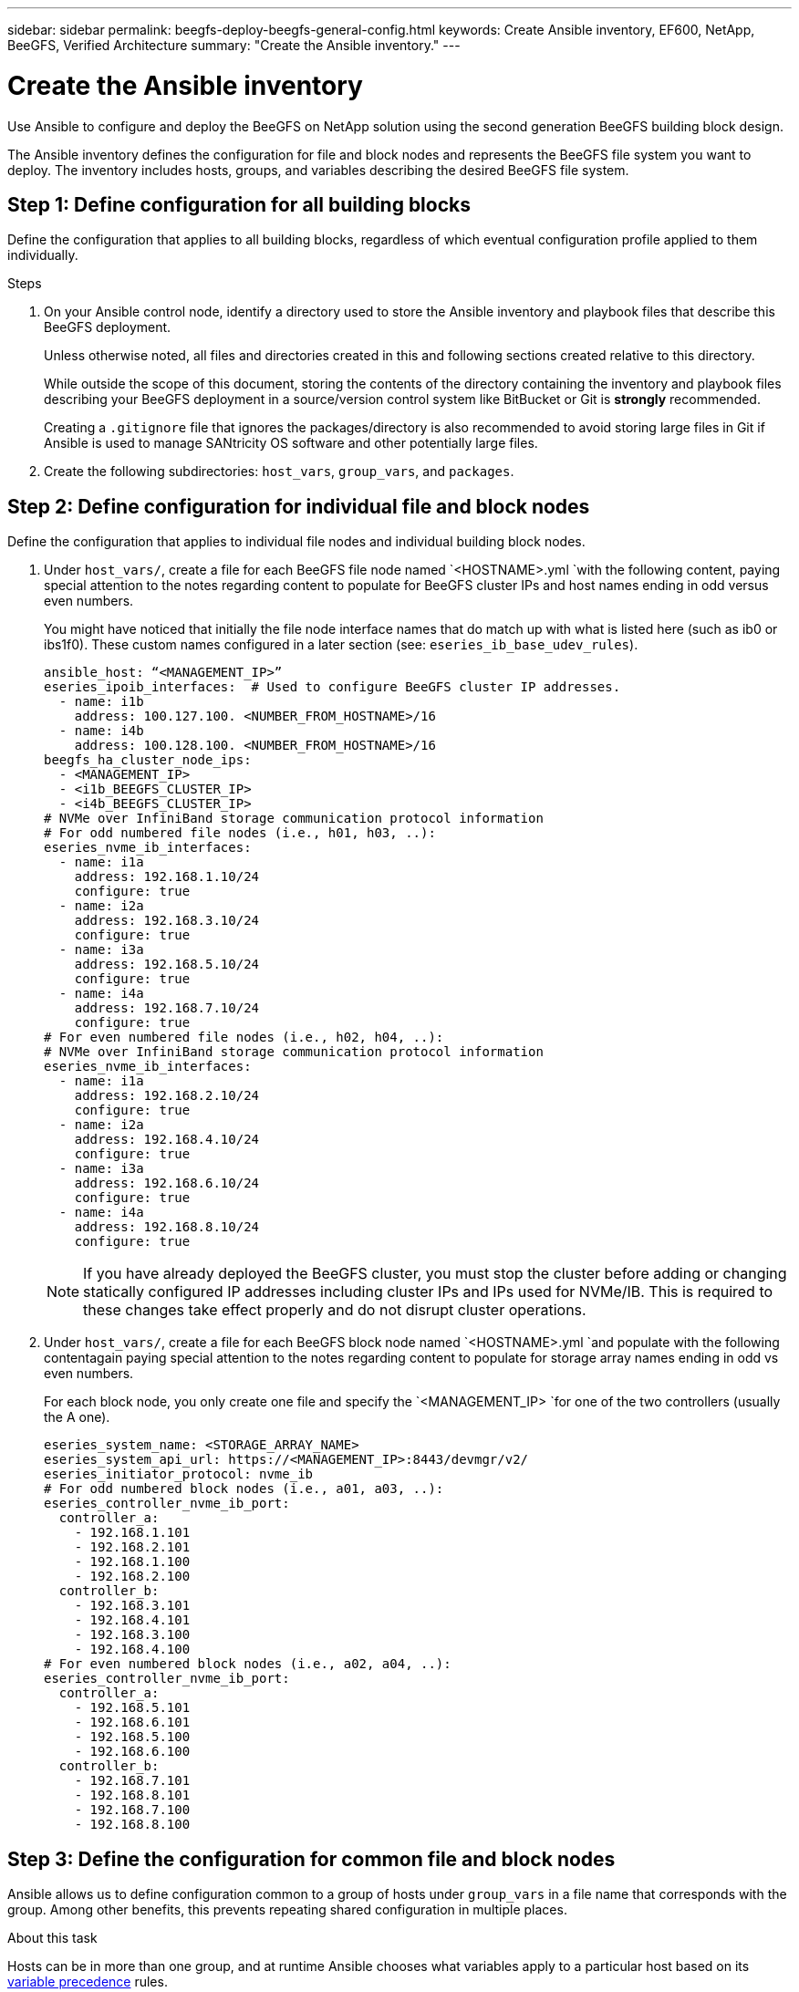 ---
sidebar: sidebar
permalink: beegfs-deploy-beegfs-general-config.html
keywords: Create Ansible inventory, EF600, NetApp, BeeGFS, Verified Architecture
summary: "Create the Ansible inventory."
---

= Create the Ansible inventory
:hardbreaks:
:nofooter:
:icons: font
:linkattrs:
:imagesdir: ./media/

[.lead]
Use Ansible to configure and deploy the BeeGFS on NetApp solution using the second generation BeeGFS building block design.

The Ansible inventory defines the configuration for file and block nodes and represents the BeeGFS file system you want to deploy. The inventory includes hosts, groups, and variables describing the desired BeeGFS file system.

== Step 1: Define configuration for all building blocks
Define the configuration that applies to all building blocks, regardless of which eventual configuration profile  applied to them individually.

.Steps
. On your Ansible control node,  identify a directory used to store the Ansible inventory and playbook files that describe this BeeGFS deployment.
+
Unless otherwise noted,  all files and directories created in this and following sections  created relative to this directory.
+
While outside the scope of this document, storing the contents of the directory containing the inventory and playbook files describing your BeeGFS deployment in a source/version control system like BitBucket or Git is *strongly* recommended.
+
Creating a `.gitignore` file that ignores the packages/directory is also recommended to avoid storing large files in Git if Ansible is used to manage SANtricity OS software and other potentially large files.

. Create the following subdirectories: `host_vars`,  `group_vars`, and `packages`.

== Step 2: Define configuration for individual file and block nodes
Define the configuration that applies to individual file nodes and individual building block nodes.

. Under `host_vars/`,  create a file for each BeeGFS file node named `<HOSTNAME>.yml `with the following content, paying special attention to the notes regarding content to populate for BeeGFS cluster IPs and host names ending in odd versus even numbers.
+
You might have noticed that initially the file node  interface names that do match up with what is listed here (such as ib0 or ibs1f0). These custom names  configured in a later section (see: `eseries_ib_base_udev_rules`).
+
....
ansible_host: “<MANAGEMENT_IP>”
eseries_ipoib_interfaces:  # Used to configure BeeGFS cluster IP addresses.
  - name: i1b
    address: 100.127.100. <NUMBER_FROM_HOSTNAME>/16
  - name: i4b
    address: 100.128.100. <NUMBER_FROM_HOSTNAME>/16
beegfs_ha_cluster_node_ips:
  - <MANAGEMENT_IP>
  - <i1b_BEEGFS_CLUSTER_IP>
  - <i4b_BEEGFS_CLUSTER_IP>
# NVMe over InfiniBand storage communication protocol information
# For odd numbered file nodes (i.e., h01, h03, ..):
eseries_nvme_ib_interfaces:
  - name: i1a
    address: 192.168.1.10/24
    configure: true
  - name: i2a
    address: 192.168.3.10/24
    configure: true
  - name: i3a
    address: 192.168.5.10/24
    configure: true
  - name: i4a
    address: 192.168.7.10/24
    configure: true
# For even numbered file nodes (i.e., h02, h04, ..):
# NVMe over InfiniBand storage communication protocol information
eseries_nvme_ib_interfaces:
  - name: i1a
    address: 192.168.2.10/24
    configure: true
  - name: i2a
    address: 192.168.4.10/24
    configure: true
  - name: i3a
    address: 192.168.6.10/24
    configure: true
  - name: i4a
    address: 192.168.8.10/24
    configure: true
....
+
[NOTE]
If you have already deployed the BeeGFS cluster, you must stop the cluster before adding or changing statically configured IP addresses including cluster IPs and IPs used for NVMe/IB. This is required to these changes take effect properly and do not disrupt cluster operations.

. Under `host_vars/`,  create a file for each BeeGFS block node named `<HOSTNAME>.yml `and populate with the following contentagain paying special attention to the notes regarding content to populate for storage array names ending in odd vs even numbers.
+
For each block node,  you only create one file and specify the `<MANAGEMENT_IP> `for one of the two controllers (usually the A one).
+
....
eseries_system_name: <STORAGE_ARRAY_NAME>
eseries_system_api_url: https://<MANAGEMENT_IP>:8443/devmgr/v2/
eseries_initiator_protocol: nvme_ib
# For odd numbered block nodes (i.e., a01, a03, ..):
eseries_controller_nvme_ib_port:
  controller_a:
    - 192.168.1.101
    - 192.168.2.101
    - 192.168.1.100
    - 192.168.2.100
  controller_b:
    - 192.168.3.101
    - 192.168.4.101
    - 192.168.3.100
    - 192.168.4.100
# For even numbered block nodes (i.e., a02, a04, ..):
eseries_controller_nvme_ib_port:
  controller_a:
    - 192.168.5.101
    - 192.168.6.101
    - 192.168.5.100
    - 192.168.6.100
  controller_b:
    - 192.168.7.101
    - 192.168.8.101
    - 192.168.7.100
    - 192.168.8.100
....

== Step 3: Define the configuration for common file and block nodes

Ansible allows us to define configuration common to a group of hosts under `group_vars` in a file name that corresponds with the group. Among other benefits, this prevents repeating shared configuration in multiple places.

.About this task
Hosts can be in more than one group, and at runtime Ansible chooses what variables apply to a particular host based on its https://docs.ansible.com/ansible/latest/user_guide/playbooks_variables.html[variable precedence^] rules.

Host-to-group assignments are defined in the actual Ansible inventory file, which is created towards the end of this section.

.Steps
. In Ansible any configuration,  you want to apply to all hosts that can be defined in a group called All.  Create the file `group_vars/all.yml` with the following content:
+
....
ansible_python_interpreter: /usr/bin/python3
beegfs_ha_ntp_server_pools:  # Modify the NTP server addressess if desired.
  - "pool 0.pool.ntp.org iburst maxsources 3"
  - "pool 1.pool.ntp.org iburst maxsources 3"
....

== Step 4: Define the configuration for the common file node

The shared configuration for file nodes is defined in a group called `ha_cluster`. The steps in this section build out the configuration that should be included in the `group_vars/ha_cluster.yml` file.

.Steps
. At the top of the file,  define a few defaults, including the password that should be used to become the sudo user on the file nodes.
+
....
### ha_cluster Ansible group inventory file.
# Place all default/common variables for BeeGFS HA cluster resources below.
### Cluster node defaults
ansible_ssh_user: root
ansible_become_password: <PASSWORD>
eseries_ipoib_default_hook_templates:
  - 99-multihoming.j2 # This is required when configuring additional static IPs (for example cluster IPs) when multiple IB ports are in the same IPoIB subnet.
# If the following options are specified, then Ansible will automatically reboot nodes when necessary for changes to take effect:
eseries_common_allow_host_reboot: true
eseries_common_reboot_test_command: "systemctl --state=active,exited | grep eseries_nvme_ib.service"
....
+
[NOTE]
Particularly for production environments,  do note store passwords in plain text and instead use https://docs.ansible.com/ansible/latest/user_guide/vault.html[Ansible Vault^] or the `--ask-become-pass` option when running the playbook.  If the `ansible_ssh_user` is already root, then omitting the `ansible_become_password` is another option.

. Optionally, configure a name for the high-availability (HA) cluster and specify a user that should be created for intracluster communication.
+
If the private IP addressing scheme is being modified, the default `beegfs_ha_mgmtd_floating_ip` needs to be updated.
+
Note this must match what is configured in a later section for the BeeGFS Management resource group.

. Specify one or more emails that should receive alerts for cluster events using `beegfs_ha_alert_email_list`.
+
....
### Cluster information
# The following variables should be adjusted depending on the desired configuration:
beegfs_ha_cluster_name: hacluster                  # BeeGFS HA cluster name.
beegfs_ha_cluster_username: hacluster              # BeeGFS HA cluster username.
beegfs_ha_cluster_password: hapassword             # BeeGFS HA cluster username's password.
beegfs_ha_cluster_password_sha512_salt: randomSalt # BeeGFS HA cluster username's password salt.
beegfs_ha_mgmtd_floating_ip: 100.127.101.0         # BeeGFS management service IP address.
# Email Alerts Configuration
beegfs_ha_enable_alerts: True
beegfs_ha_alert_email_list: ["email@example.com"]  # E-mail recipient list for notifications when BeeGFS HA resources change or fail.  Often a distribution list for the team responsible for managing the cluster.
beegfs_ha_alert_conf_ha_group_options:
      mydomain: “example.com”
# The mydomain parameter specifies the local internet domain name. This is optional when the cluster nodes have fully qualified hostnames (i.e. host.example.com).
# Adjusting the following parameters is optional:
beegfs_ha_alert_timestamp_format: "%Y-%m-%d %H:%M:%S.%N" #%H:%M:%S.%N
beegfs_ha_alert_verbosity: 3
#  1) high-level node activity
#  3) high-level node activity + fencing action information + resources (filter on X-monitor)
#  5) high-level node activity + fencing action information + resources
....
+
[NOTE]
While seemingly redundant here, `beegfs_ha_mgmtd_floating_ip` is important when scaling the BeeGFS file system beyond a single HA cluster. Subsequent HA clusters are deployed without an additional BeeGFS management service and point at the management service provided by the first cluster.
+
. Configure https://access.redhat.com/documentation/en-us/red_hat_enterprise_linux/8/html/configuring_and_managing_high_availability_clusters/assembly_configuring-fencing-configuring-and-managing-high-availability-clusters[fencing^].
+
By default,  fencing is enabled, but you need to configure a fencing agent. The output shows examples configuring common fencing agents (choose one). The `<HOSTNAME>` specified in the `pcmk_host_map` or `pcmk_host_list` must correspond with the hostname in the Ansible inventory.

** Although the BeeGFS cluster can be deployed and run without fencing, this is not supported, particularly in production.
+
This is largely to ensure when BeeGFS services including any resource dependencies like block devices failover due to an issue, there is no risk of concurrent access by multiple nodes that result in file system corruption or other undesirableunexpected behavior.
** If fencing must be disabled,  refer to the general notes in the BeeGFS HA role’s getting started guide and set `beegfs_ha_cluster_crm_config_options[“stonith-enabled”]` to false in `ha_cluster.yml`.
** There are multiple node- level fencing devices available, and the BeeGFS HA role can configure any fencing agent available in the Red Hat HA package repository.
+
When possible,  a fencing agent that works through the uninterruptible power supply (UPS) or rack power distribution unit (rPDU) because some fencing agents such as the baseboard management controller (BMC) or other lights-out devices that are built into the server not respond to the fence request under certain failure scenarios.
+
....
### Fencing configuration:
# OPTION 1: To enable fencing using APC Power Distribution Units (PDUs):
beegfs_ha_fencing_agents:
 fence_apc:
   - ipaddr: <PDU_IP_ADDRESS>
     login: <PDU_USERNAME>
     passwd: <PDU_PASSWORD>
     pcmk_host_map: "<HOSTNAME>:<PDU_PORT>,<PDU_PORT>;<HOSTNAME>:<PDU_PORT>,<PDU_PORT>"
# OPTION 2: To enable fencing using the Redfish APIs provided by the Lenovo XCC (and other BMCs):
redfish: &redfish
  username: <BMC_USERNAME>
  password: <BMC_PASSWORD>
  ssl_insecure: 1 # If a valid SSL certificate is not available specify “1”.
beegfs_ha_fencing_agents:
  fence_redfish:
    - pcmk_host_list: <HOSTNAME>
      ip: <BMC_IP>
      <<: *redfish
    - pcmk_host_list: <HOSTNAME>
      ip: <BMC_IP>
      <<: *redfish
# For details on configuring other fencing agents see https://access.redhat.com/documentation/en-us/red_hat_enterprise_linux/8/html/configuring_and_managing_high_availability_clusters/assembly_configuring-fencing-configuring-and-managing-high-availability-clusters.
....
+
. Enable pereformance tuning.
+
As part of the performance benchmark testing used to verify this NetApp Verified Architecture,  several optional adjustments must be made to the block device and virtual memory subsystem configuration on the file nodes.
+
While many users find these generally work well, further improving performance for a particular workload is possible by further tuning. As such,  these recommendations are included in the BeeGFS role but not enabled by default to ensure users are aware of the tuning applied to their file system.
+
To enable performance tuning,  specify:
+
....
### Performance Configuration:
beegfs_ha_enable_performance_tuning: True
....
+
[NOTE]
For a comprehensive list of available tuning parameters that can be adjusted,  see the Performance Tuning Defaults section of the https://github.com/netappeseries/beegfs/tree/master/roles/beegfs_ha_7_2/defaults/main.yml[BeeGFS ^]HA role.  The default values can be overridden for all nodes in the cluster in this file or the `host_vars` file for an individual node.

. To allow full 200Gb/HDR connectivity between block and file nodes the Open Subnet Manager (OpenSM) package from the Mellanox Open Fabrics Enterprise Distribution (MLNX_OFED) must be used as the inbox `opensm` package does not support the necessary virtualization functionality.
+
Although deployment using Ansible is supported, the desired packages must first be downloaded to the Ansible control node used to run the BeeGFS role.
+
.. Download the packages for the version of OpenSM listed in the technology requirements section from Mellanox’s website to the `packages/` directory using curl or the tool of choice example:
+
....
curl -o packages/opensm-libs-5.9.0.MLNX20210617.c9f2ade-0.1.54103.x86_64.rpm
curl -o packages/opensm-5.9.0. MLNX20210617.c9f2ade-0.1.54103.x86_64.rpm
....
+
.. Populate the following in `group_vars/ha_cluster.yml` (adjust packages as needed):
+
....
### OpenSM package and configuration information
eseries_ib_opensm_allow_upgrades: true
eseries_ib_opensm_skip_package_validation: true
eseries_ib_opensm_rhel_packages: []
eseries_ib_opensm_custom_packages:
  install:
    - files:
        add:
          "packages/opensm-libs-5.9.0.MLNX20210617.c9f2ade-0.1.54103.x86_64.rpm": "/tmp/"
          "packages/opensm-5.9.0.MLNX20210617.c9f2ade-0.1.54103.x86_64.rpm": "/tmp/"
    - packages:
        add:
          - /tmp/opensm-5.9.0.MLNX20210617.c9f2ade-0.1.54103.x86_64.rpm
          - /tmp/opensm-libs-5.9.0.MLNX20210617.c9f2ade-0.1.54103.x86_64.rpm
  uninstall:
    - packages:
        remove:
          - opensm
          - opensm-libs
      files:
        remove:
          - /tmp/opensm-5.9.0.MLNX20210617.c9f2ade-0.1.54103.x86_64.rpm
          - /tmp/opensm-libs-5.9.0.MLNX20210617.c9f2ade-0.1.54103.x86_64.rpm
eseries_ib_opensm_options:
  virt_enabled: "2"
....

. Configure the udev rule to ensure consistent mapping of logical InfiniBand port identifiers to underlying PCIe devices.
+
The udev rule must be unique to the PCIe topology of each server platform used as a BeeGFS file node.
+
Use the following values for verified file nodes:
+
....
### Ensure Consistent Logical IB Port Numbering
# Name of the udev rule to create (do not modify):
eseries_ib_base_udev_name: 99-beegfs-ib.rules
# OPTION 1: Lenovo SR665 PCIe address-to-logical IB port mapping:
eseries_ib_base_udev_rules:
  "0000:41:00.0": i1a
  "0000:41:00.1": i1b
  "0000:01:00.0": i2a
  "0000:01:00.1": i2b
  "0000:a1:00.0": i3a
  "0000:a1:00.1": i3b
  "0000:81:00.0": i4a
  "0000:81:00.1": i4b

# Note: At this time no other x86 servers have been qualified. Configuration for future qualified file nodes will be added here.
....

. Update the metadata target selection algorithm if desired.
+
....
beegfs_ha_beegfs_meta_conf_ha_group_options:
  tuneTargetChooser: randomrobin
....
+
[NOTE]
In our verification testing,  `randomrobin` was typically used to test files were evenly distributed across all BeeGFS storage targets during https://doc.beegfs.io/latest/advanced_topics/benchmark.html[performance benchmarking^].  With real world use this might cause lowernumbered targets to fill up faster than higher numbered targets. Omitting this and just using the default `randomized` value has been shown to provide good performance while still utilization all available targets.

== Step 5: Define the configuration for the common block node

The shared configuration for block nodes is defined in a group called `eseries_storage_systems`.

.About this task
The steps in this section build out the configuration that should be included in the `group_vars/ eseries_storage_systems.yml` file.

.Steps
. Normally,  Ansible uses SSH to connect to managed hosts, but in the case of the NetApp E-Series storage systems used as block nodes,  the modules use the REST API for communication. To facilitate this,  you need to set the Ansible connection to local, provide the system password, and specify if SSL certificates should be verified. At the top of the file add:
+
....
### eseries_storage_systems Ansible group inventory file.
# Place all default/common variables for NetApp E-Series Storage Systems here:
ansible_connection: local
eseries_system_password: <PASSWORD>
eseries_validate_certs: false
....
+
[NOTE]
Listing any passwords in plaintext is not recommended. Use Ansible vault or provide the `eseries_system_password` when running Ansible using `--extra-vars`.
+
. This NetApp Verified Architecture recommends specific versions of the E-Series SANtricity OS controller software and NVSRAM.
+
To ensure optimal performance, install the versions listed under the technology requirements section for block nodes.
+
Download the corresponding https://mysupport.netapp.com/site/products/all/details/eseries-santricityos/downloads-tab[files^] from the https://mysupport.netapp.com/site/products/all/details/eseries-santricityos/downloads-tab[NetApp Support site^] and either upgrade manually or include them in the `packages/` directory of the Ansible control node and populate the following in `eseries_storage_systems.yml `to upgrade using Ansible:
+
....
# Firmware, NVSRAM, and Drive Firmware (modify the filenames as needed):
eseries_firmware_firmware: "packages/RCB_11.70.2_6000_61b1131d.dlp"
eseries_firmware_nvsram: "packages/N6000-872834-D06.dlp"
eseries_drive_firmware_firmware_list:
  - "packages/D_MZWLJ3T8HBLS-0G5_30604635_NA51_XXXX_000.dlp"
....
+
. NetApp recommends installing the latest drive firmware available.  Download the corresponding https://mysupport.netapp.com/NOW/download/tools/diskfw_eseries/[files^] for the drives installed in your block nodes from the NetApp Support site either upgrade manually or include them in the `packages/` directory of the Ansible control node and populate the following in `eseries_storage_systems.yml `to upgrade using Ansible:
+
....
eseries_drive_firmware_firmware_list:
  - "packages/<FILENAME>.dlp"
eseries_drive_firmware_upgrade_drives_online: true
....
+
[NOTE]
Setting `eseries_drive_firmware_upgrade_drives_online` to `false` will speed up the upgrade but should not be done until after BeeGFS is deployed because it requires stopping all I/O to the drives before the upgrade to avoid application errors.  Because performing an online drive firmware upgrade before configuring volumes is still quick, always setting this to `true` is recommended to avoid issues later.
+
. Several changes to the global configuration are recommended to optimize performance for this NetApp Verified Architecture.
+
....
# Global Configuration Defaults
eseries_system_cache_block_size: 32768
eseries_system_cache_flush_threshold: 80
eseries_system_default_host_type: linux dm-mp
eseries_system_autoload_balance: disabled
eseries_system_host_connectivity_reporting: disabled
eseries_system_controller_shelf_id: 99 # Required.
....
+
. Specify parameters to optimal volume provisioning and behavior.
+
....
# Storage Provisioning Defaults
eseries_volume_size_unit: pct
eseries_volume_read_cache_enable: true
eseries_volume_read_ahead_enable: false
eseries_volume_write_cache_enable: true
eseries_volume_write_cache_mirror_enable: true
eseries_volume_cache_without_batteries: false
eseries_storage_pool_usable_drives: "99:0,99:23,99:1,99:22,99:2,99:21,99:3,99:20,99:4,99:19,99:5,99:18,99:6,99:17,99:7,99:16,99:8,99:15,99:9,99:14,99:10,99:13,99:11,99:12"
....
+
[NOTE]
The value specified for `eseries_storage_pool_usable_drives` is specific to NetApp EF600 block nodes and controls the order in which drives are assigned to new volume groups. This ordering the I/O to each group is evenly distributed across backend drive channels.
